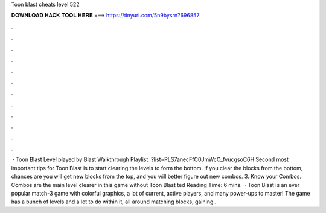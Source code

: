 Toon blast cheats level 522

𝐃𝐎𝐖𝐍𝐋𝐎𝐀𝐃 𝐇𝐀𝐂𝐊 𝐓𝐎𝐎𝐋 𝐇𝐄𝐑𝐄 ===> https://tinyurl.com/5n9bysrn?696857

.

.

.

.

.

.

.

.

.

.

.

.

 · Toon Blast Level played by  Blast Walkthrough Playlist: ?list=PLS7anecFfC0JmWcO_fvucgsoC6H Second most important tips for Toon Blast is to start clearing the levels to form the bottom. If you clear the blocks from the bottom, chances are you will get new blocks from the top, and you will better figure out new combos. 3. Know your Combos. Combos are the main level clearer in this game without Toon Blast ted Reading Time: 6 mins.  · Toon Blast is an ever popular match-3 game with colorful graphics, a lot of current, active players, and many power-ups to master! The game has a bunch of levels and a lot to do within it, all around matching blocks, gaining .